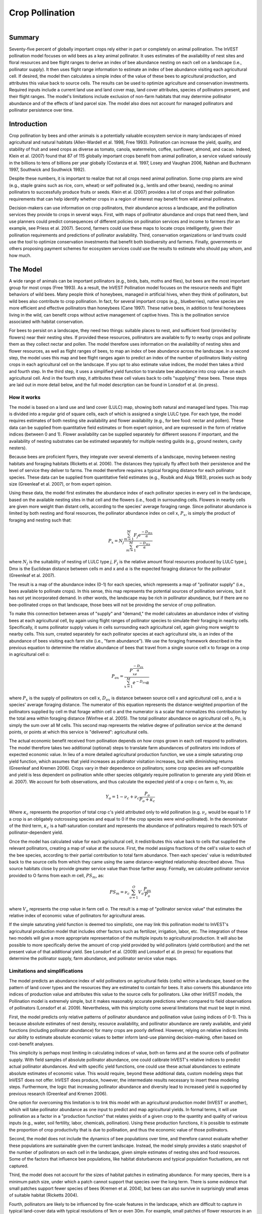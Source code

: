 .. _croppollination:

.. |addbutt| image:: ./shared_images/adddata.png
             :alt: add
	     :align: middle 
	     :height: 15px

.. |toolbox| image:: ./shared_images/toolbox.jpg
             :alt: toolbox
	     :align: middle 
	     :height: 15px

****************
Crop Pollination
****************

.. figure:: ./croppollination_images/bee.jpg
   :align: right

Summary
=======

Seventy-five percent of globally important crops rely either in part or completely on animal pollination. The InVEST pollination model focuses on wild bees as a key animal pollinator. It uses estimates of the availability of nest sites and floral resources and bee flight ranges to derive an index of bee abundance nesting on each cell on a landscape (i.e., pollinator supply). It then uses flight range information to estimate an index of bee abundance visiting each agricultural cell.  If desired, the model then calculates a simple index of the value of these bees to agricultural production, and attributes this value back to source cells. The results can be used to optimize agriculture and conservation investments. Required inputs include a current land use and land cover map, land cover attributes, species of pollinators present, and their flight ranges. The model's limitations include exclusion of non-farm habitats that may determine pollinator abundance and of the effects of land parcel size. The model also does not account for managed pollinators and pollinator persistence over time.  
  

Introduction
============

Crop pollination by bees and other animals is a potentially valuable ecosystem service in many landscapes of mixed agricultural and natural habitats (Allen-Wardell et al. 1998, Free 1993).  Pollination can increase the yield, quality, and stability of fruit and seed crops as diverse as tomato, canola, watermelon, coffee, sunflower, almond, and cacao. Indeed, Klein et al. (2007) found that 87 of 115 globally important crops benefit from animal pollination, a service valued variously in the billions to tens of billions per year globally (Costanza et al. 1997, Losey and Vaughan 2006, Nabhan and Buchmann 1997, Southwick and Southwick 1992).

Despite these numbers, it is important to realize that not all crops need animal pollination. Some crop plants are wind (e.g., staple grains such as rice, corn, wheat) or self pollinated (e.g., lentils and other beans), needing no animal pollinators to successfully produce fruits or seeds. Klein et al. (2007) provides a list of crops and their pollination requirements that can help identify whether crops in a region of interest may benefit from wild animal pollinators. 

Decision-makers can use information on crop pollinators, their abundance across a landscape, and the pollination services they provide to crops in several ways. First, with maps of pollinator abundance and crops that need them, land use planners could predict consequences of different policies on pollination services and income to farmers (for an example, see Priess et al. 2007).  Second, farmers could use these maps to locate crops intelligently, given their pollination requirements and predictions of pollinator availability. Third, conservation organizations or land trusts could use the tool to optimize conservation investments that benefit both biodiversity and farmers. Finally, governments or others proposing payment schemes for ecosystem services could use the results to estimate who should pay whom, and how much. 


The Model
=========

A wide range of animals can be important pollinators (e.g., birds, bats, moths and flies), but bees are the most important group for most crops (Free 1993). As a result, the InVEST Pollination model focuses on the resource needs and flight behaviors of wild bees. Many people think of honeybees, managed in artificial hives, when they think of pollinators, but wild bees also contribute to crop pollination. In fact, for several important crops (e.g., blueberries), native species are more efficient and effective pollinators than honeybees (Cane 1997). These native bees, in addition to feral honeybees living in the wild, can benefit crops without active management of captive hives. This is the pollination service associated with habitat conservation.

For bees to persist on a landscape, they need two things: suitable places to nest, and sufficient food (provided by flowers) near their nesting sites. If provided these resources, pollinators are available to fly to nearby crops and pollinate them as they collect nectar and pollen. The model therefore uses information on the availability of nesting sites and flower resources, as well as flight ranges of bees, to map an index of bee abundance across the landscape. In a second step, the model uses this map and bee flight ranges again to predict an index of the number of pollinators likely visiting crops in each agricultural cell on the landscape.  If you opt to also estimate value indices, the model then takes a third and fourth step.  In the third step, it uses a simplified yield function to translate bee abundance into crop value on each agricultural cell.  And in the fourth step, it attributes these cell values back to cells "supplying" these bees.  These steps are laid out in more detail below, and the full model description can be found in Lonsdorf et al. (in press).

How it works 
------------

The model is based on a land use and land cover (LULC) map, showing both natural and managed land types. This map is divided into a regular grid of square cells, each of which is assigned a single LULC type. For each type, the model requires estimates of both nesting site availability and flower availability (e.g., for bee food: nectar and pollen). These data can be supplied from quantitative field estimates or from expert opinion, and are expressed in the form of relative indices (between 0 and 1). Flower availability can be supplied separately for different seasons if important, and the availability of nesting substrates can be estimated separately for multiple nesting guilds (e.g., ground nesters, cavity nesters).

Because bees are proficient flyers, they integrate over several elements of a landscape, moving between nesting habitats and foraging habitats (Ricketts et al. 2006). The distances they typically fly affect both their persistence and the level of service they deliver to farms. The model therefore requires a typical foraging distance for each pollinator species. These data can be supplied from quantitative field estimates (e.g., Roubik and Aluja 1983), proxies such as body size (Greenleaf et al. 2007), or from expert opinion.

Using these data, the model first estimates the abundance index of each pollinator species in every cell in the landscape, based on the available nesting sites in that cell and the flowers (i.e., food) in surrounding cells. Flowers in nearby cells are given more weight than distant cells, according to the species' average foraging range. Since pollinator abundance is limited by both nesting and floral resources, the pollinator abundance index on cell x, :math:`P_x`, is simply the product of foraging and nesting such that:

.. math:: P_x = N_j \frac{\sum^M_{m=1}F_j e^\frac{-D_{mx}}{\alpha}}{\sum^M_{m=1} e^\frac{-D_{mx}}{\alpha}}

where :math:`N_j` is the suitability of nesting of LULC type *j*, :math:`F_j` is the relative amount floral resources produced by LULC type j, Dmx is the Euclidean distance between cells m and x and :math:`\alpha` is the expected foraging distance for the pollinator (Greenleaf et al. 2007).

The result is a map of the abundance index (0-1) for each species, which represents a map of "pollinator supply" (i.e., bees available to pollinate crops).  In this sense, this map represents the potential sources of pollination services, but it has not yet incorporated demand. In other words, the landscape may be rich in pollinator abundance, but if there are no bee-pollinated crops on that landscape, those bees will not be providing the service of crop pollination. 

To make this connection between areas of "supply" and "demand," the model calculates an abundance index of visiting bees at each agricultural cell, by again using flight ranges of pollinator species to simulate their foraging in nearby cells.  Specifically, it sums pollinator supply values in cells surrounding each agricultural cell, again giving more weight to nearby cells.  This sum, created separately for each pollinator species at each agricultural site, is an index of the abundance of bees visiting each farm site (i.e., "farm abundance"). We use the foraging framework described in the previous equation to determine the relative abundance of bees that travel from a single source cell x to forage on a crop in agricultural cell o: 

.. math:: P_{ox} = \frac{P_xe^\frac{-D_{ox}}{\alpha}}{\sum^M_{x=1}e^{-D_{ox}}{\alpha}}

where :math:`P_x` is the supply of pollinators on cell x, :math:`D_{ox}` is distance between source cell x and agricultural cell o, and :math:`\alpha` is species' average foraging distance.  The numerator of this equation represents the distance-weighted proportion of the pollinators supplied by cell m that forage within cell o and the numerator is a scalar that normalizes this contribution by the total area within foraging distance (Winfree et al. 2005).  The total pollinator abundance on agricultural cell o, Po, is simply the sum over all M cells.  This second map represents the relative degree of pollination service at the demand points, or points at which this service is "delivered": agricultural cells.

The actual economic benefit received from pollination depends on how crops grown in each cell respond to pollinators. The model therefore takes two additional (optional) steps to translate farm abundances of pollinators into indices of expected economic value. In lieu of a more detailed agricultural production function, we use a simple saturating crop yield function, which assumes that yield increases as pollinator visitation increases, but with diminishing returns (Greenleaf and Kremen 2006). Crops vary in their dependence on pollinators; some crop species are self-compatible and yield is less dependent on pollination while other species obligately require pollination to generate any yield (Klein et al. 2007). We account for both observations, and thus calculate the expected yield of a crop c on farm o, Yo, as:
 
.. math:: Y_o=1-\nu_c+\nu_c\frac{P_o}{P_o+\kappa_c}

Where :math:`\kappa_c` represents the proportion of total crop c's yield attributed only to wild pollination (e.g. :math:`\nu_c` would be equal to 1 if a crop is an obligately outcrossing species and equal to 0 if the crop species were wind-pollinated). In the denominator of the third term, :math:`\kappa_c` is a half-saturation constant and represents the abundance of pollinators required to reach 50% of pollinator-dependent yield.

Once the model has calculated value for each agricultural cell, it redistributes this value back to cells that supplied the relevant pollinators, creating a map of value at the source.  First, the model assigns fractions of the cell's value to each of the bee species, according to their partial contribution to total farm abundance.  Then each species' value is redistributed back to the source cells from which they came using the same distance-weighted relationship described above.  Thus source habitats close by provide greater service value than those farther away.  Formally, we calculate pollinator service provided to O farms from each *m* cell, :math:`PS_m`, as:

.. math:: PS_m = \nu_c\sum^O_{o=1}V_o\frac{P_{ox}}{P_o}

where :math:`V_o` represents the crop value in farm cell *o*. The result is a map of "pollinator service value" that estimates the relative index of economic value of pollinators for agricultural areas.

If the simple saturating yield function is deemed too simplistic, one may link this pollination model to InVEST's agricultural production model that includes other factors such as fertilizer, irrigation, labor, etc. The integration of these two models will give a more appropriate representation of the multiple inputs to agricultural production.  It will also be possible to more specifically derive the amount of crop yield provided by wild pollinators (yield contribution) and the net present value of that additional yield. See Lonsdorf et al. (2009) and Lonsdorf et al. (in press) for equations that determine the pollinator supply, farm abundance, and pollinator service value maps.

Limitations and simplifications 
-------------------------------

The model predicts an abundance index of wild pollinators on agricultural fields (cells) within a landscape, based on the pattern of land cover types and the resources they are estimated to contain for bees.  It also converts this abundance into indices of production value and attributes this value to the source cells for pollinators.  Like other InVEST models, the Pollination model is extremely simple, but it makes reasonably accurate predictions when compared to field observations of pollinators (Lonsdorf et al. 2009). Nevertheless, with this simplicity come several limitations that must be kept in mind. 

First, the model predicts only relative patterns of pollinator abundance and pollination value (using indices of 0-1). This is because absolute estimates of nest density, resource availability, and pollinator abundance are rarely available, and yield functions (including pollinator abundance) for many crops are poorly defined.  However, relying on relative indices limits our ability to estimate absolute economic values to better inform land-use planning decision-making, often based on cost-benefit analyses.

This simplicity is perhaps most limiting in calculating indices of value, both on farms and at the source cells of pollinator supply. With field samples of absolute pollinator abundance, one could calibrate InVEST's relative indices to predict actual pollinator abundances. And with specific yield functions, one could use these actual abundances to estimate absolute estimates of economic value. This would require, beyond these additional data, custom modeling steps that InVEST does not offer. InVEST does produce, however, the intermediate results necessary to insert these modeling steps. Furthermore, the logic that increasing pollinator abundance and diversity lead to increased yield is supported by previous research (Greenleaf and Kremen 2006).

One option for overcoming this limitation is to link this model with an agricultural production model (InVEST or another), which will take pollinator abundance as one input to predict and map agricultural yields. In formal terms, it will use pollination as a factor in a "production function" that relates yields of a given crop to the quantity and quality of various inputs (e.g., water, soil fertility, labor, chemicals, pollination). Using these production functions, it is possible to estimate the proportion of crop productivity that is due to pollination, and thus the economic value of those pollinators. 

Second, the model does not include the dynamics of bee populations over time, and therefore cannot evaluate whether these populations are sustainable given the current landscape.  Instead, the model simply provides a static snapshot of the number of pollinators on each cell in the landscape, given simple estimates of nesting sites and food resources. Some of the factors that influence bee populations, like habitat disturbances and typical population fluctuations, are not captured.

Third, the model does not account for the sizes of habitat patches in estimating abundance.  For many species, there is a minimum patch size, under which a patch cannot support that species over the long term. There is some evidence that small patches support fewer species of bees (Kremen et al. 2004), but bees can also survive in surprisingly small areas of suitable habitat (Ricketts 2004).

Fourth, pollinators are likely to be influenced by fine-scale features in the landscape, which are difficult to capture in typical land-cover data with typical resolutions of 1km or even 30m. For example, small patches of flower resources in an otherwise hostile habitat for bees can provide important food resources, but will not be detected by typical land cover maps. Some bees are also able to nest in small but suitable areas (a single suitable roadside or tree hollow). Using average values of nesting site or flower availability for each land cover type, along with 30m pixels or larger, will therefore not capture these fine scale but important areas of resources.

Finally, the model does not include managed pollinators, such as honey bees, that are managed in boxed hives and can be moved among fields to pollinate crops. InVEST focuses on the ecosystem service of pollination by bees living wild in the landscape. Managed pollinators are a technological substitute for this ecosystem service, much as a water filtration plant is a substitute for purification services by wetlands and other natural systems. Clearly, any natural resource assessment needs to consider the costs and benefits of investments in technology (filtration plants, managed bees) alongside those of investments into natural capital (wetlands, wild bee pollination).

Data needs
----------

The model uses five forms of input data (three are required, and two are optional):

1.	**Current land cover map (required)**. A GIS raster dataset, with a land use and land cover (LULC) code for each cell. The dataset should be projected in meters and the projection should be defined. This coverage must be of fine enough resolution (i.e., sufficiently small cell-size) to capture the movements of bees on a landscape. If bees fly 800 meters on average and cells are 1000 meters across, the model will not fully capture the movement of bees from their nesting sites to neighboring farms.

 *Name:* file can be named anything, but avoid spaces (e.g. use lulc_samp_cur)

 *Format:* standard GIS raster file (e.g., ESRI GRID or IMG), with a column labeled 'value' that designates the LULC class code for each cell (e.g., 1 for forest, 3 for grassland, etc.) The LULC 'value' codes must match LULC class codes used in the Land Attributes table described below.  The table can have additional fields, but the only field used in this analysis is one for LULC class code.  

 The model also requests three pieces of information about this LULC map, which are optional but will be prompted for in the interface.

 a. The year depicted by the LULC map (optional). You can indicate the year of the LULC map, if known, to designate model runs performed at different time periods (i.e., future scenarios).

 b. The resolution at which the model should run (optional). You can indicate a coarser resolution than that of the native LULC map to prompt the model to resample at this new resolution and to speed up run time. For example, you could run the model at a 200m resolution with a 30m resolution LULC map. If you leave this line blank, the model will perform the analysis at the same resolution of the native LULC map (i.e., the default). (Note: a resolution that is finer than the native resolution of the raster dataset cannot be defined).

 c. Agricultural land cover and land use classes (optional).  You can specify LULC classes that represent agricultural parcels dependent upon or that benefit from pollination by bees. Doing so will restrict the calculation of pollinator abundance to only the designated farms. Enter the LULC values in the format 2;9;13;etc. If you do not specify agricultural classes then a farm abundance map will be calculated for the entire landscape (the default).  Refer to Klein et al. 2007 for a list of crops and their level of pollinator-dependency.  
 
 *Sample data set:*  \\Invest21\\base_data\\lulc_samp_cur

2.	**Table of pollinator species or guilds (required)**. A table containing information on each species or guild of pollinator to be modeled. Guild refers to a group of bee species that show the same nesting behavior, whether preferring to build nests in the ground, in tree cavities, or other habitat features. If multiple species are known to be important pollinators, and if they differ in terms of flight season, nesting requirements, or flight distance, provide data on each separately. If little or no data are available, create a single 'proto-pollinator,' with data taken from average values or expert opinion about the whole pollinator community.

 *Name:* file can be named anything

 *File Type:* ``*``.dbf, Excel worksheets (``*``.xls, .xlsx), or Ms Access tables (``*``.mdb, .accdb).  If using ArcGIS 9.2x then you will need to use .xls or .mdb files.  Excel 2007 (.xlsx) and Ms Access 2007 (.accdb) files will only work with ArcGIS 9.3x.

 *Rows:* each row is a unique species or guild of pollinator.

 *Columns:* columns contain data on each species or guild. Column order doesn't matter, but columns must be named as follows (italicized portions of names can be customized for meaning, but must be consistent with names in other tables):

 a.	*Species*: Name of species or guild (Note: species names can be numerical codes or names. The model will produce outputs coded by the first 4 characters of each species name (e.g., Andr for Andrena nivalis), thus, each species or guild should be uniquely identifiable at 4 characters. If species or guild are not uniqueluely identifiable at 4 characters then the model will truncate the names at 3 and at a digit).

 b.	*NS_nest1*, *NS_nest2*, etc.: Nesting guilds of each pollinator. Values should be entered either as 0 or 1, with 1 indicating a nesting type that is utilized and 0 indicating a non-utilized nest type.  If a pollinator falls within multiple nesting guilds, then indicate 1s for all compatible nest types. Nesting types might be ground nests, tree cavities, etc.

 c.	*FS_season1*, *FS_season2*, etc.: Pollinator activity by floral season (i.e., flight season). Values should be entered on a scale of 0 to 1, with 1 indicating the time of highest activity for the guild or species, and 0 indicating no activity. Intermediate proportions indicate the relative seasonal activity. Activity level by a given species over all seasons should sum to 1. Create a different column for each season. Seasons might be spring, summer, fall; wet, dry, etc.

 d.	*Alpha*: average (or typical) distance each species or guild travels to forage on flowers, specified in meters. InVEST uses this estimated distance to define the neighborhood of available flowers around a given cell, and to weight the sums of floral resources and pollinator abundances on farms. You can determine typical foraging distance of a bee species based on a simple allometric relationship with body size (see Greenleaf et al. 2007).

*Sample data set:*  \\Invest21\\pollination\\input\\Guild.dbf

*Example:* A hypothetical study with four species. There are two main nesting types, "cavity" and "ground." Species A is exclusively a cavity nester, species B and D are exclusively ground nesters, and species C uses both nest types. There is only a single flowering season, "Allyear," in which all species are active. Typical flight distances, specified in meters (Alpha), vary widely among species.

======= ========= ========= ========== =====
Species NS_cavity NS_ground FS_allyear Alpha
======= ========= ========= ========== =====
A       1         0         1          1490
B       0         1         1          38
C       1         1         1          890
D       0         1         1          84
======= ========= ========= ========== =====

3.	**Table of land cover attributes (required)**. A table containing data on each class in the LULC map (as described above in #1). Data needed are relative indices (0-1), not absolute numbers. Data can be summarized from field surveys, or obtained by expert assessment if field data is unavailable.
Name: file can be named anything

 *File type:*  ``*``.dbf, Excel worksheets (``*``.xls, .xlsx), or Ms Access tables (``*``.mdb, .accdb).  If using ArcGIS 9.2x then you will need to use .xls or .mdb files.  Excel 2007 (.xlsx) and Ms Access 2007 (.accdb) files will only work with ArcGIS 9.3x.

 *Rows:* each row is a different LULC class.

 *Columns:* each column contains a different attribute of each LULC class, and must be named as follows:

 a.	*LULC*: Land use and land cover class code. LULC codes match the 'values' column in the LULC raster and must be numeric, in consecutive order, and unique.

 b.	*LULCname*: Descriptive name of LULC class (optional). 

 c.	*N_nest1*, *N_nest2*, etc.: Relative index of the availability of nesting type 1, 2, etc. within each LULC type, on a scale of 0-1 (values do not need to sum to 1 across nesting types). Set the LULC type with the greatest availability of nesting habitat at 1, and give all other land classes a value in proportion to this maximum value. The italicized parts of names must match those in NS_nest1, etc. in the Table of pollinator species or guilds (described in input #2 above).

 d.	*F_season1*, *F_season2*, etc.: Relative abundance (0-1) of flowers in each LULC class for season 1, season 2, etc. There are two aspects to consider when estimate relative floral abundance of each LULC class: % floral abundance or % floral coverage as well as the duration of flowering during each season. For example, a land cover type that comprises 100% of a mass flowering crop that flowers the entire season with an abundance cover of 80% would be given a suitability value of 0.80. A land cover type that flowers only half of the season at 80% floral coverage would be given a floral suitability value of 0.40.  Italicized parts of names must match those in FS_nest1, etc. in the Table of pollinator species or guild file (described in input #2 above).

 *Sample data set*:  \\Invest21\\pollination\\input\\LU.dbf

 *Example*: The same hypothetical study with five LULC classes. Class 1 (Forest) contains the maximum availability of sites for both nesting types ("cavity" and "ground"). The five habitat types vary strongly in flower resources in the single (simplified, year-round) flowering season. Note matching column heads between this table and the Table of pollinator species or guilds.

======== ================= ======== ======== =========
LULC     LULCname          N_cavity N_ground F_allyear
======== ================= ======== ======== =========
1        Forest            1.0      1.0      1.0
2        Coffee            0.2      0.1      0.5
3        Pasture/grass     0.2      0.1      0.3
4        Shrub/undergrowth 0.2      0.1      0.2
5        Open/urban        0.2      0.1      0.3
======== ================= ======== ======== =========

4.	**Half-saturation constant (optional)**.  The model will also prompt you to enter a half-saturation constant, which will be used when calculating the pollinator service value map.  This constant converts the pollinator supply into yield and represents the abundance of pollinators required to reach 50% of pollinator-dependent yield. We suggest that the user apply the default value derived from previous work (i.e., 0.125, Lonsdorf et al 2009) unless there are data to justify changing it. The value must be greater than 0 and it is unlikely that the value would be greater than 0.2.

5.	**Future Scenarios (optional)**. To evaluate change in pollination services under a future scenario, a Future Land Cover Map needs to be provided for that future time point (along with the year depicted). The raster dataset needs to be formatted exactly like the current Land Cover Map (data input #1). This LULC map could reflect changes in land management policy, trends in land use change (e.g., agricultural expansion, urbanization, increased habitat protection).

 *Sample data set*:  \\Invest21\\Base_data\\lulc_samp_fut

Running the Model
=================

Before running the Pollination model, make sure that the InVEST toolbox has been added to your ARCMAP document, as described in the Getting Started chapter of this guide. You will also need two additional python libraries to run the pollination model: GDAL and Numpy. The versions that you install will depend on the Python version on your computer.  Installation of these libraries may require you to have admin privileges on the computer.  Below are the installation instructions.  These instructions are for Windows XP and may differ for other versions of Windows or other operating systems:

1. Install Numpy.  If you are running ArcGIS 9.3 with Python 2.5 then it is likely that Numpy is already installed.  To confirm this, open Python command line from the Start menu and type 'import numpy' and press enter.  If no error appears then Numpy is already installed. If you need to install Numpy, get the appropriate version from this location:  http://sourceforge.net/projects/numpy/files/ and run the install. Ensure the version you install matches your python version. 

2.	Download and install GDAL from:  http://download.osgeo.org/gdal/win32/1.6/gdalwin32exe160.zip.  

3.	Unzip the GDAL archive into a permanent location (e.g., C:\\gdalwin32-1.6).

4.	Add your new GDAL bin directory (C:\\gdalwin32-1.6\\bin, if you installed as above) to your system Path environment variable. To do this, right click on 'My Computer,' 'Properties,' Advanced > Environment Variables. Under system variables, select 'Path' system variable, edit, add a semicolon to separate the existing values then add your GDAL bin directory.  For example if the existing Path variable was "C:\\Program Files\\soft," after editing it should read "C:\\Program Files\\soft; C:\\gdalwin32-1.6\\bin" Do not delete any paths that were there before.

5.	In the same Environment Variables dialog, create a new User Variable named GDAL_DATA with a value of C:\\gdalwin32-1.6\\data (change this to suit your GDAL install location).

6.	 Install the GDAL python bindings.  Download the appropriate package from this location: http://pypi.python.org/pypi/GDAL/1.6.1. Browse to the bottom of that page and select a version that matches your python version.

*	Make sure that you have prepared the required input data files according to the specifications in Data Needs. Specifically, you will need a land cover raster file depicting the different land cover and land use types in the landscape, a Table of Land Cover Attributes, describing the suitability of the land cover types to nesting and floral resources, and a Table of Pollinator Species or Guilds, describing the nesting and seasonal behavior and crop visitation of different pollinators.

*	Create a workspace on your computer hard-drive if you are using your data. The pathname to the workspace should not have spaces. All your output files will be dumped here. For simplicity, you could create a folder in your workspace called "input" and place all your input files here.  It is not necessary to place input files in the workspace, but this will make it easier to view the data you use to run your model.  If this is your first time using InVEST and you wish to use sample data, you can use the data provided in InVEST-Setup.exe.  If you unzipped the InVEST files to your C-drive (as described in the Getting Started chapter), you should see a folder called /Invest/pollination.  This folder should be your workspace. The input files are in a folder called /Invest/pollination/input and in /invest/base_data.

*	Open an ARCMAP document to run your model.  
*	Locate the INVEST toolbox in ARCTOOLBOX. ARCTOOLBOX should be open in ARCMAP, but if it is not, click on the ARCTOOLBOX symbol. See the Getting Started chapter if you do not see the InVEST toolbox. 

*	Click once on the plus sign on the left side of the InVEST toolbox to see the list of tools expand. Double-click on Pollination.

.. figure:: croppollination_images/map.jpg    

*	An interface will appear like the one below that indicates default file names but you can use the file buttons to browse to your data.  When you place your cursor in each space, you can read a description of the data requirements in the right side of the interface.  Refer to the Data Needs section for information on data formats.

.. figure:: croppollination_images/inputs.png

*	Fill in data file names and values for all required prompts.  Unless the space is indicated as optional, inputs are required.  

*	After entering all required data, click OK.  The script will run, and its progress will be indicated by a "Progress dialogue." 

*	The successful running of the model and the time it takes depends on a combination of the following factors:
  
  -	Size of landscape: If your landscape is very large (e.g., >3 million cells) then you may experience problems. Consider either entering a larger resolution than the original resolution of the image or cropping your image to a smaller extent.
  -	Resolution: The cell size chosen for the model run determines the effective number of cells that the model has to handle. Select this carefully depending on the pollinator flight distances.
  -	Foraging distances (Alpha): If the Alphas of the pollinators are large (>1000m) then the distance matrix becomes large, which results in a long run time or potential crashing.
  -	Number of pollinator species: Since the model processes each pollinator in turn, the more species you have the longer it takes to complete the run.
  -	Your computer: The memory and speed of your computer will determine the success and speed of your run. It is preferable to have at least 2GB memory and enough free disk space.
  -	On a 3GB memory computer with a 3.5 million cells and 56m resolution, 4 pollinators with alphas between 100m and 2000m the model takes up to 3 hours to run.

*	Upon successful completion of the model, you will see two new folders in your workspace called "output" for final maps and "intermediate" for intermediate results.  The folders should contain several raster grids, described in the next section.

*	Load these grids into ARCMAP using the ADD DATA button. The next section further describes what these files mean. |addbutt|

*	To change the symbology of a layer, right-click on the layer name in the table of contents, select PROPERTIES and then SYMBOLOGY. There are many options to change the  file's appearance in the map.

*	To view the attribute data of output files, right click a layer and select OPEN ATTRIBUTE TABLE.

Interpreting results
--------------------

Parameter Log
^^^^^^^^^^^^^

Each time the model is run, a text file will appear in the output folder. This file lists the parameter values for that run and will be named according to the service, the date and time, and the suffix.

Final results
^^^^^^^^^^^^^

Final results are found in the "output" folder within the working directory you set up for this module.

Final results are found in the output folder within the working directory set up for this model.

*	**sup_tot_cur**: This is a map of pollinator abundance index, summing over all bee species or guilds.  It represents an index of the likely abundance of pollinator species nesting on each cell in the landscape, given the availability of nesting sites and of flower (food) resources nearby.

*	**sup_tot_fut**: The same as above, but for the future scenario land cover map, if provided.  

*	**frm_avg_cur**: This is a map of pollinator abundance on each agricultural cell in the landscape, based on the average of all bee species or guilds. It represents the likely average abundance of pollinators visiting each farm site. 

*	**frm_avg_fut**: The same as above, but for the future scenario land cover map, if provided.

*	**sup_val_cur**: This is a map of "pollinator service value": the relative value of the pollinator "supply" in each agricultural cell to crop production in the surrounding neighborhood. It is an index derived by distributing the values in *frm_val_cur* (an intermediate result) back to surrounding pollinator sources, using information on flight ranges of contributing pollinators. This is a map of where pollination services are coming from, and their (relative) values.  Units are not dollars per se, but the index is a relative measure of economic value.

*	**sup_val_fut**: The same as above, but for future scenario land cover map, if provided.

Intermediate results (found in the folder name "intermediate")

You may also want to examine the intermediate results. These files can help determine the reasons for the patterns in the final results.

*	**hn_<beename>_cur**: This is a map of the availability of nesting sites for each pollinator. The map depends on the values you provide for the availability of each nesting type in each LULC class, and for the nesting habits of each bee species. In fact, values in this map are simply the product of those two provided numbers (e.g., in the example tables given above, species A is entirely a cavity nester, and coffee has a 0.2 value for cavity nest availability, so the value for species A in a coffee cell will be 1 x 0.2 = 0.2). (Note: the "<beename>" portion of each file name will be the first 4 characters of the 'Species' column in dataset #2, so make sure these 4 characters identify each species or guild uniquely).

*	**hn_<beename>_fut**: The same as above, but for the future scenario land cover map, if provided.

*	**hf_<beename>_cur**: This is a map of availability of flower resources for each species in the neighborhood around each cell. The value for each cell is a sum of surrounding flower values, with values from nearer cells given more weight than those from cells further away. The sum is taken over a neighborhood with the radius equal to the typical flight range of the bee (i.e., 'Alpha' in dataset #2).  

*	**hf_<beename>_fut**: The same as above, but for the future scenario land cover map, if provided.

*	**sup_<beename>_cur**: This is a map of the pollinator abundance index for each bee species or guild modeled. There will be a different map for each species or guild included in your analysis. This map represents the relative likely abundance of a pollinator species nesting on each cell in the landscape, given the availability of nesting sites there and of flower (food) resources nearby.

*	**sup_<beename>_fut**: The same as above, but for the future scenario land cover map, if provided.

*	**frm_<beename>_cur**: This is a map of the abundance index for each bee species or guild on each agricultural cell in the landscape. There will be a different map for each species or guild included in your analysis. If you did not specify agricultural classes, then every cell (and land cover classes) in the LULC map will contain values. 

*	**frm_<beename>_fut**: The same as above, but for the future scenario land cover map, if provided.

*	**frm_val_cur**: This is a map of "farm value": the relative value of crop production on each agricultural cell due to wild pollinators. It is based on a transformation of *frm_ave_cur*, using a simple saturating yield function to translate abundance units into value units. It represents, in terms of crop production, the contribution of wild pollinators. Units are not dollars per se, but the index is a relative measure of economic value.

*	**frm_val_fut**: The same as above, but for future scenario land cover map, if provided.

Appendix: Data sources
======================

List of globally important crops and their dependence on animal pollinators: (Klein et al. 2007).

References
==========

Allen-Wardell, G., P. Bernhardt, R. Bitner, A. Burquez, S. Buchmann, J. Cane, PA Cox, V. Dalton, P. Feinsinger, M. Ingram, D. Inouye, CE Jones, K. Kennedy, P. Kevan, and H. Koopowitz. 1998. The potential consequences of pollinator declines on the conservation of biodiversity and stability of food crop yields. Conservation Biology 12: 8-17.

Cane, JH. 1997. Lifetime monetary value of individual pollinators: the bee habropoda laboriosa at rabbiteye blueberry (vaccinium ashei reade). Acta Horticulturae 446: 67-70.

Costanza, R., R. d'Arge, R. de Groot, S. Farber, M. Grasso, B. Hannon, K. Limburg, S. Naeem, RV O'Neill, J. Paruelo, RG Raskin, P. Sutton, and M. van den Belt. 1997. The value of the world's ecosystem services and natural capital. Nature 387: 253-260.

Free, JB. 1993. Insect pollination of crops. Academic Press, London.

Greenleaf, SS, NM Williams, R. Winfree, and C. Kremen. 2007. Bee foraging ranges and their relationship to body size. Oecologia 153: 589-596.

Greenleaf, SS, and C. Kremen. 2006. Wild bee species increase tomato production and respond differently to surrounding land use in Northern California. Biological Conservation 133:81-87.

Klein, AM, BE Vaissiere, JH Cane, I. Steffan-Dewenter, SA Cunningham, C. Kremen, and T. Tscharntke. 2007. Importance of pollinators in changing landscapes for world crops. Proceedings of the Royal Society B-Biological Sciences 274: 303-313.

Kremen, C., NM Williams, RL Bugg, JP Fay, and RW Thorp. 2004. The area requirements of an ecosystem service: crop pollination by native bee communities in California. Ecology Letters 7: 1109-1119.

Lonsdorf, E., C. Kremen, T. Ricketts, R. Winfree, N. Williams, and SS Greenleaf. 2009. Modelling pollination services across agricultural landscapes.  Annals of Botany 1: 12 online [http://aob.oxfordjournals.org/cgi/content/abstract/103/9/1589].

Lonsdorf, E., TH Ricketts, CM Kremen, NM Williams, and S. Greenleaf. in press. Pollination services in P. Kareiva, TH Ricketts, GC Daily, H. Tallis, and S. Polasky, eds. The theory and practice of ecosystem service valuation.

Losey, JE, and M. Vaughan. 2006. The economic value of ecological services provided by insects. Bioscience 56: 311-323.

Nabhan, GP, and SL Buchmann. 1997. Services provided by pollinators. Pages 133-150 in GC Daily, ed. Nature's services. Island Press, Washington, D.C.

Priess, JA, M. Mimler, AM Klein, S. Schwarze, T. Tscharntke, and I. Steffan-Dewenter. 2007. Linking deforestation scenarios to pollination services and economic returns in coffee agroforestry systems. Ecological Applications 17: 407-417.

Ricketts, TH. 2004. Tropical forest fragments enhance pollinator activity in nearby coffee crops. Conservation Biology 18: 1262-1271.

Ricketts, TH, NM Williams, and MM Mayfield. 2006. Connectivity and ecosystem services: crop pollination in agricultural landscapes. Pages 255-289 in M. Sanjayan and K. Crooks, eds. Connectivity for Conservation. Cambridge University Press, Cambridge, UK.

Roubik, DW, and M. Aluja. 1983. Flight ranges of Melipona and Trigona in tropical forest. Journal of the Kansas Entomological Society 56: 217-222.

Southwick, EE, and L. Southwick. 1992. Estimating the economic value of honey-bees (Hymenoptera; Apidae) as agricultural pollinators in the United States. Journal of Economic Entomology 85: 621-633.

Winfree, R., J. Dushoff, EE Crone, CB Schultz, RV Budny, NM Williams, and C. Kremen. 2005. Testing simple indices of habitat proximity. American Naturalist 165(6): 707-717. 


